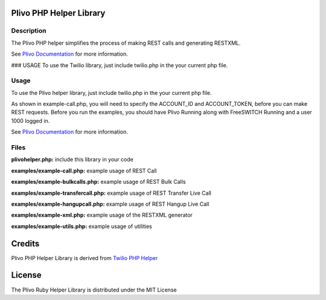 Plivo PHP Helper Library
---------------------------

Description
~~~~~~~~~~~

The Plivo PHP helper simplifies the process of making REST calls and generating RESTXML.

See `Plivo Documentation <http://www.plivo.org/documentation/>`_ for more information.



### USAGE
To use the Twilio library, just include
twilio.php in the your current php file.

Usage
~~~~~

To use the Plivo helper library, just include twilio.php in the your current php file.

As shown in example-call.php, you will need to specify the ACCOUNT_ID and ACCOUNT_TOKEN, before you can make REST requests.
Before you run the examples, you should have Plivo Running along with FreeSWITCH Running and a user 1000 logged in.

See `Plivo Documentation <http://www.plivo.org/documentation/>`_ for more information.


Files
~~~~~

**plivohelper.php:** include this library in your code

**examples/example-call.php:** example usage of REST Call

**examples/example-bulkcalls.php:** example usage of REST Bulk Calls

**examples/example-transfercall.php:** example usage of REST Transfer Live Call

**examples/example-hangupcall.php:** example usage of REST Hangup Live Call

**examples/example-xml.php:** example usage of the RESTXML generator

**examples/example-utils.php:** example usage of utilities



Credits
-------

Plivo PHP Helper Library is derived from `Twilio PHP Helper <https://github.com/twilio/twilio-php>`_


License
-------

The Plivo Ruby Helper Library is distributed under the MIT License
